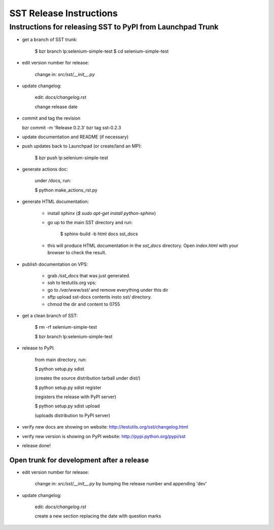 ============================
    SST Release Instructions
============================

---------------------------------------------------------------
    Instructions for releasing SST to PyPI from Launchpad Trunk
---------------------------------------------------------------

* get a branch of SST trunk:

    $ bzr branch lp:selenium-simple-test
    $ cd selenium-simple-test

* edit version number for release:

    change in: `src/sst/__init__.py`

* update changelog:

    edit: `docs/changelog.rst`

    change release date

* commit and tag the revision

  bzr commit -m 'Release 0.2.3'
  bzr tag sst-0.2.3

* update documentation and README (if necessary)

* push updates back to Launchpad (or create/land an MP):

    $ bzr push lp:selenium-simple-test

* generate actions doc:

    under /docs, run:

    $ python make_actions_rst.py

* generate HTML documentation:

    * install sphinx (`$ sudo apt-get install python-sphinx`)

    * go up to the main SST directory and run:

        $ sphinx-build -b html docs sst_docs

    * this will produce HTML documentation in the `sst_docs` directory. Open
      `index.html` with your browser to check the result.

* publish documentation on VPS:

    * grab `/sst_docs` that was just generated.

    * ssh to testutils.org vps:

    * go to `/var/www/sst/` and remove everything under this dir

    * sftp upload sst-docs contents insto sst/ directory.

    * chmod the dir and content to 0755

* get a clean branch of SST:

    $ rm -rf selenium-simple-test

    $ bzr branch lp:selenium-simple-test

* release to PyPI.  

    from main directory, run:

    $ python setup.py sdist

    (creates the source distribution tarball under dist/)

   

    $ python setup.py sdist register

    (registers the release with PyPI server)

   

    $ python setup.py sdist upload

    (uploads distribution to PyPI server)

* verify new docs are showing on website: http://testutils.org/sst/changelog.html

* verify new version is showing on PyPI website: http://pypi.python.org/pypi/sst

* release done!


Open trunk for development after a release
------------------------------------------

* edit version number for release:

    change in: `src/sst/__init__.py` by bumping the release number and
    appending 'dev'


* update changelog:

    edit: `docs/changelog.rst`

    create a new section replacing the date with question marks




